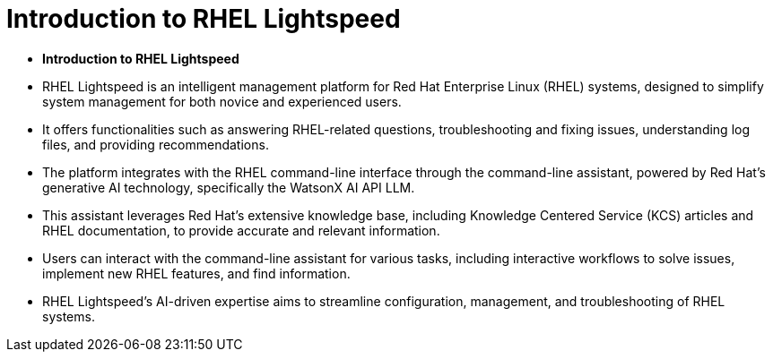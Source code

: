 #  Introduction to RHEL Lightspeed

- **Introduction to RHEL Lightspeed**

  - RHEL Lightspeed is an intelligent management platform for Red Hat Enterprise Linux (RHEL) systems, designed to simplify system management for both novice and experienced users.
  - It offers functionalities such as answering RHEL-related questions, troubleshooting and fixing issues, understanding log files, and providing recommendations.
  - The platform integrates with the RHEL command-line interface through the command-line assistant, powered by Red Hat's generative AI technology, specifically the WatsonX AI API LLM.
  - This assistant leverages Red Hat's extensive knowledge base, including Knowledge Centered Service (KCS) articles and RHEL documentation, to provide accurate and relevant information.
  - Users can interact with the command-line assistant for various tasks, including interactive workflows to solve issues, implement new RHEL features, and find information.
  - RHEL Lightspeed's AI-driven expertise aims to streamline configuration, management, and troubleshooting of RHEL systems.